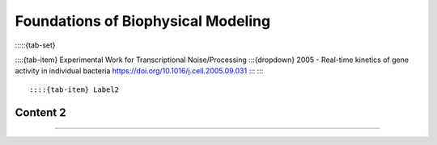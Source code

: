 ====================================
Foundations of Biophysical Modeling
====================================

:::::{tab-set}

::::{tab-item} Experimental Work for Transcriptional Noise/Processing
:::{dropdown} 2005 - Real-time kinetics of gene activity in individual bacteria
https://doi.org/10.1016/j.cell.2005.09.031
:::
::::

::::{tab-item} Label2
Content 2
::::
:::::



